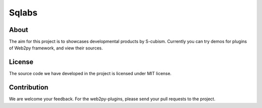 Sqlabs
=============================

About
-----------------------------------------

The aim for this project is to showcases developmental products by S-cubism. 
Currently you can try demos for plugins of Web2py framework, and view their sources.

License
-----------------------------------------

The source code we have developed in the project is licensed under MIT license.

Contribution
-----------------------------------------

We are welcome your feedback.
For the web2py-plugins, please send your pull requests to the project.
